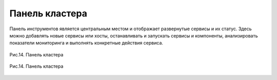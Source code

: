 Панель кластера
---------------


Панель инструментов является центральным местом и отображает
развернутые сервисы и их статус. Здесь можно добавлять новые сервисы
или хосты, останавливать и запускать сервисы и компоненты,
анализировать показатели мониторинга и выполнять конкретные действия
сервиса.

.. _install_pic14:

.. figure:: imgs/install_pic14.*
   :align: center    
   
   Рис.14. Панель кластера

.. _install_pic14:

.. figure:: imgs/install_pic14.*
   :align: center
   
   Рис.14. Панель кластера

